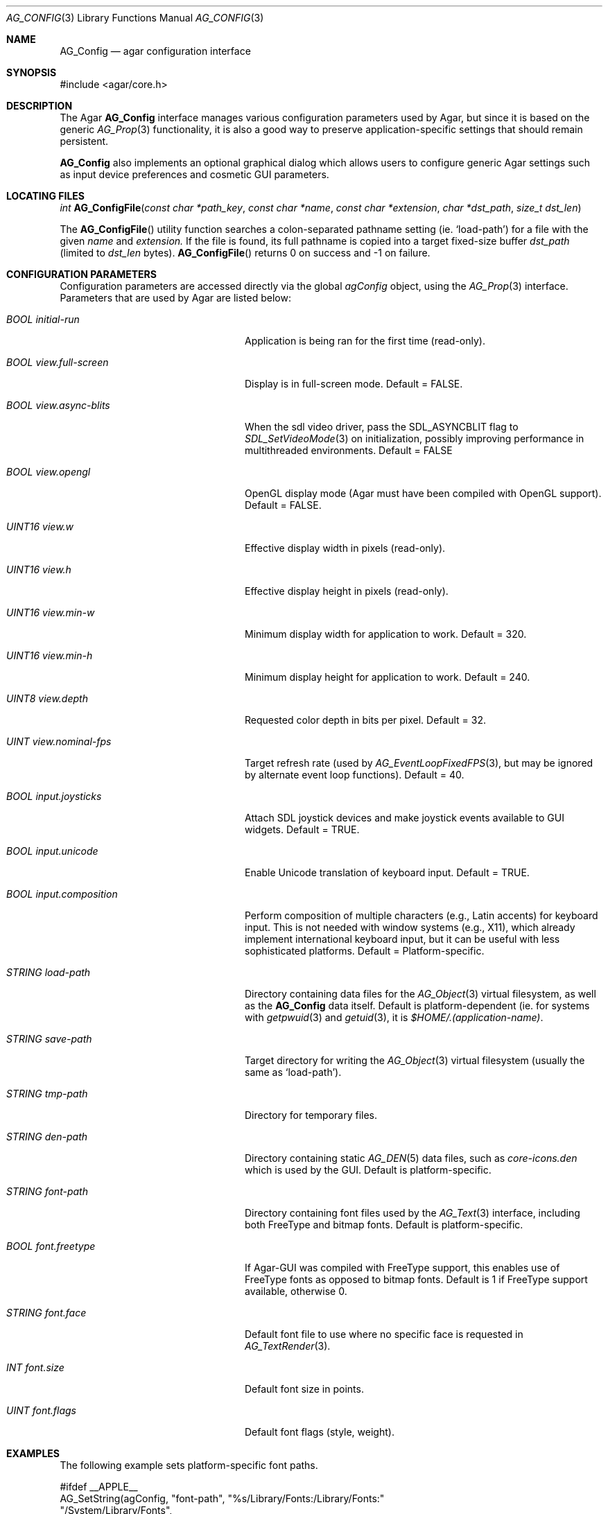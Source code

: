 .\" Copyright (c) 2007 Hypertriton, Inc. <http://hypertriton.com/>
.\" All rights reserved.
.\"
.\" Redistribution and use in source and binary forms, with or without
.\" modification, are permitted provided that the following conditions
.\" are met:
.\" 1. Redistributions of source code must retain the above copyright
.\"    notice, this list of conditions and the following disclaimer.
.\" 2. Redistributions in binary form must reproduce the above copyright
.\"    notice, this list of conditions and the following disclaimer in the
.\"    documentation and/or other materials provided with the distribution.
.\" 
.\" THIS SOFTWARE IS PROVIDED BY THE AUTHOR ``AS IS'' AND ANY EXPRESS OR
.\" IMPLIED WARRANTIES, INCLUDING, BUT NOT LIMITED TO, THE IMPLIED
.\" WARRANTIES OF MERCHANTABILITY AND FITNESS FOR A PARTICULAR PURPOSE
.\" ARE DISCLAIMED. IN NO EVENT SHALL THE AUTHOR BE LIABLE FOR ANY DIRECT,
.\" INDIRECT, INCIDENTAL, SPECIAL, EXEMPLARY, OR CONSEQUENTIAL DAMAGES
.\" (INCLUDING BUT NOT LIMITED TO, PROCUREMENT OF SUBSTITUTE GOODS OR
.\" SERVICES; LOSS OF USE, DATA, OR PROFITS; OR BUSINESS INTERRUPTION)
.\" HOWEVER CAUSED AND ON ANY THEORY OF LIABILITY, WHETHER IN CONTRACT,
.\" STRICT LIABILITY, OR TORT (INCLUDING NEGLIGENCE OR OTHERWISE) ARISING
.\" IN ANY WAY OUT OF THE USE OF THIS SOFTWARE EVEN IF ADVISED OF THE
.\" POSSIBILITY OF SUCH DAMAGE.
.\"
.Dd June 17, 2007
.Dt AG_CONFIG 3
.Os
.ds vT Agar API Reference
.ds oS Agar 1.0
.Sh NAME
.Nm AG_Config
.Nd agar configuration interface
.Sh SYNOPSIS
.Bd -literal
#include <agar/core.h>
.Ed
.Sh DESCRIPTION
The Agar
.Nm
interface manages various configuration parameters used by Agar, but since
it is based on the generic
.Xr AG_Prop 3
functionality, it is also a good way to preserve application-specific
settings that should remain persistent.
.Pp
.Nm
also implements an optional graphical dialog which allows users to configure
generic Agar settings such as input device preferences and cosmetic GUI
parameters.
.Sh LOCATING FILES
.nr nS 1
.Ft "int"
.Fn AG_ConfigFile "const char *path_key" "const char *name" "const char *extension" "char *dst_path" "size_t dst_len"
.Pp
.nr nS 0
The
.Fn AG_ConfigFile
utility function searches a colon-separated pathname setting (ie.
.Sq load-path )
for a file with the given
.Fa name
and
.Fa extension.
If the file is found, its full pathname is copied into a target
fixed-size buffer
.Fa dst_path
(limited to
.Fa dst_len
bytes).
.Fn AG_ConfigFile
returns 0 on success and -1 on failure.
.Sh CONFIGURATION PARAMETERS
Configuration parameters are accessed directly via the global
.Va agConfig
object, using the
.Xr AG_Prop 3
interface.
Parameters that are used by Agar are listed below:
.Bl -tag -width "BOOL view.full-screen "
.It Va BOOL initial-run
Application is being ran for the first time (read-only).
.It Va BOOL view.full-screen
Display is in full-screen mode.
Default = FALSE.
.It Va BOOL view.async-blits
When the
.Dv sdl
video driver, pass the
.Dv SDL_ASYNCBLIT
flag to
.Xr SDL_SetVideoMode 3
on initialization, possibly improving performance in multithreaded
environments.
Default = FALSE
.It Va BOOL view.opengl
OpenGL display mode (Agar must have been compiled with OpenGL support).
Default = FALSE.
.It Va UINT16 view.w
Effective display width in pixels (read-only).
.It Va UINT16 view.h
Effective display height in pixels (read-only).
.It Va UINT16 view.min-w
Minimum display width for application to work.
Default = 320.
.It Va UINT16 view.min-h
Minimum display height for application to work.
Default = 240.
.It Va UINT8 view.depth
Requested color depth in bits per pixel.
Default = 32.
.It Va UINT view.nominal-fps
Target refresh rate (used by
.Xr AG_EventLoopFixedFPS 3 ,
but may be ignored by alternate event loop functions).
Default = 40.
.It Va BOOL input.joysticks
Attach SDL joystick devices and make joystick events available to
GUI widgets.
Default = TRUE.
.It Va BOOL input.unicode
Enable Unicode translation of keyboard input.
Default = TRUE.
.It Va BOOL input.composition
Perform composition of multiple characters (e.g., Latin accents) for
keyboard input.
This is not needed with window systems (e.g., X11), which already implement
international keyboard input, but it can be useful with less sophisticated
platforms.
Default = Platform-specific.
.It Va STRING load-path
Directory containing data files for the
.Xr AG_Object 3
virtual filesystem, as well as the
.Nm
data itself.
Default is platform-dependent (ie. for systems with
.Xr getpwuid 3
and
.Xr getuid 3 ,
it is
.Pa $HOME/.(application-name) .
.It Va STRING save-path
Target directory for writing the
.Xr AG_Object 3
virtual filesystem (usually the same as
.Sq load-path ) .
.It Va STRING tmp-path
Directory for temporary files.
.It Va STRING den-path
Directory containing static
.Xr AG_DEN 5
data files, such as
.Pa core-icons.den
which is used by the GUI.
Default is platform-specific.
.It Va STRING font-path
Directory containing font files used by the
.Xr AG_Text 3
interface, including both FreeType and bitmap fonts.
Default is platform-specific.
.It Va BOOL font.freetype
If Agar-GUI was compiled with FreeType support, this enables use of
FreeType fonts as opposed to bitmap fonts.
Default is 1 if FreeType support available, otherwise 0.
.It Va STRING font.face
Default font file to use where no specific face is requested in
.Xr AG_TextRender 3 .
.It Va INT font.size
Default font size in points.
.It Va UINT font.flags
Default font flags (style, weight).
.El
.Sh EXAMPLES
The following example sets platform-specific font paths.
.Bd -literal
#ifdef __APPLE__
AG_SetString(agConfig, "font-path", "%s/Library/Fonts:/Library/Fonts:"
                                    "/System/Library/Fonts",
			            getenv("HOME"));
#elif _WIN32
AG_SetString(agConfig, "font-path", "c:\\windows\\fonts");
#else
AG_SetString(agConfig, "font-path", "%s/.fonts:"
                                    "/usr/X11R6/lib/X11/fonts/TTF",
                                    getenv("HOME"));
#endif
.Ed
.Sh SEE ALSO
.Xr AG_Intro 3 ,
.Xr AG_Object 3 ,
.Xr AG_Text 3
.Sh HISTORY
The
.Nm
interface first appeared in Agar 1.0
